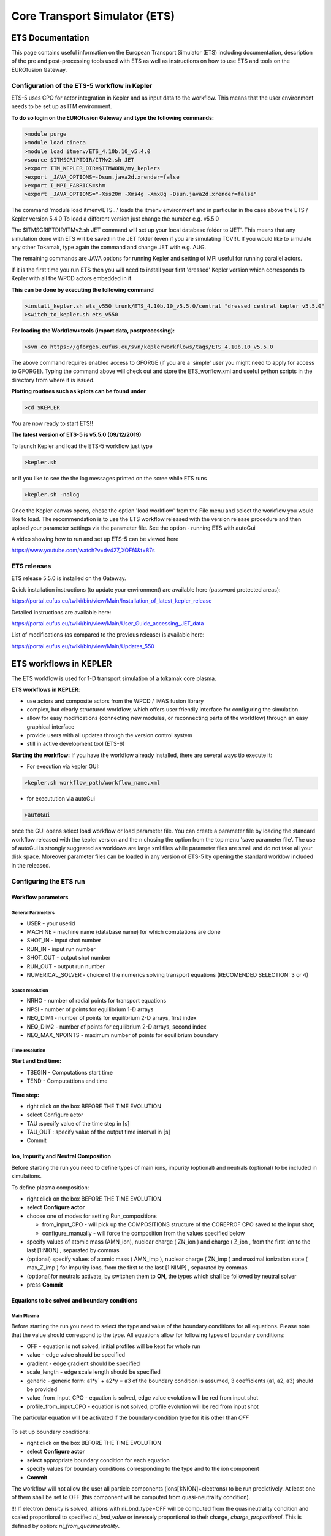 ################################
 Core Transport Simulator (ETS)
################################

*****************
ETS Documentation
*****************
This page contains useful information on the European Transport Simulator (ETS) including documentation, description of the pre and post-processing tools used with ETS as well as instructions on how to use ETS and tools on the EUROfusion Gateway.

Configuration of the ETS-5 workflow in Kepler 
=============================================

ETS-5 uses CPO for actor integration in Kepler and as input data to the workflow. This means that the user environment
needs to be set up as ITM environment. 

**To do so login on the EUROfusion Gateway and type the following commands:**

.. code-block:: console

  >module purge
  >module load cineca
  >module load itmenv/ETS_4.10b.10_v5.4.0
  >source $ITMSCRIPTDIR/ITMv2.sh JET
  >export ITM_KEPLER_DIR=$ITMWORK/my_keplers
  >export _JAVA_OPTIONS=-Dsun.java2d.xrender=false
  >export I_MPI_FABRICS=shm
  >export _JAVA_OPTIONS="-Xss20m -Xms4g -Xmx8g -Dsun.java2d.xrender=false"

The command 'module load itmenv/ETS...' loads the itmenv environment and in particular in the case above the ETS / Kepler version 5.4.0
To load a different version just change the number e.g. v5.5.0

The $ITMSCRIPTDIR/ITMv2.sh JET command will set up your local database folder to 'JET'. This means that any simulation done with ETS
will be saved in the JET folder (even if you are simulating TCV!!). If you would like to simulate any other Tokamak, type again the command and change JET with e.g. AUG.

The remaining commands are JAVA options for running Kepler and setting of MPI useful for running parallel actors.

If it is the first time you run ETS then you will need to install your first 'dressed' Kepler version which corresponds
to Kepler with all the WPCD actors embedded in it.

**This can be done by executing the following command**

.. code-block:: console

  >install_kepler.sh ets_v550 trunk/ETS_4.10b.10_v5.5.0/central "dressed central kepler v5.5.0"
  >switch_to_kepler.sh ets_v550

**For loading the Workflow+tools (import data, postprocessing):**

.. code-block:: console

  >svn co https://gforge6.eufus.eu/svn/keplerworkflows/tags/ETS_4.10b.10_v5.5.0

The above command requires enabled access to GFORGE  (if you are a 'simple' user you might need to apply for access to GFORGE). Typing the command above will check out and store the ETS_worflow.xml and useful python scripts in the directory from where it is issued. 

**Plotting routines such as kplots can be found under** 

.. code-block:: console

  >cd $KEPLER 

You are now ready to start ETS!!

**The latest version of ETS-5 is v5.5.0 (09/12/2019)**

To launch Kepler and load the ETS-5 workflow just type

.. code-block:: console

  >kepler.sh 
  
or if you like to see the the log messages printed on the scree while ETS runs

.. code-block:: console

  >kepler.sh -nolog

Once the Kepler canvas opens, chose the option 'load workflow' from the File menu and select the workflow 
you would like to load. The recommendation is to use the ETS workflow released with the version release procedure and then upload your parameter settings via the parameter file. See the option - running ETS with autoGui

A video showing how to run and set up ETS-5 can be viewed here

https://www.youtube.com/watch?v=dv427_XOFf4&t=87s


ETS releases
============

ETS release 5.5.0 is installed on the Gateway. 

Quick installation instructions (to update your environment) are available here (password protected areas):

https://portal.eufus.eu/twiki/bin/view/Main/Installation_of_latest_kepler_release

Detailed instructions are available here:

https://portal.eufus.eu/twiki/bin/view/Main/User_Guide_accessing_JET_data

List of modifications (as compared to the previous release) is available here:

https://portal.eufus.eu/twiki/bin/view/Main/Updates_550



***********************
ETS workflows in KEPLER
***********************

The ETS workflow is used for 1-D transport simulation of a tokamak core
plasma.

**ETS workflows in KEPLER**:

-  use actors and composite actors from the WPCD / IMAS fusion library
-  complex, but clearly structured workflow, which offers user friendly
   interface for configuring the simulation
-  allow for easy modifications (connecting new modules, or reconnecting
   parts of the workflow) through an easy graphical interface
-  provide users with all updates through the version control system
-  still in active development tool (ETS-6)


**Starting the workflow:**
If you have the workflow already installed, there are several
ways tio execute it:

-  For execution via kepler GUI:
   
.. code-block:: console
                
      >kepler.sh workflow_path/workflow_name.xml
          
- for executution via autoGui

.. code-block:: console

  >autoGui
  
once the GUI opens select load workflow or load parameter file. You can create a parameter file by loading the standard 
workflow released with the kepler version and the n chosing the option from the top menu 'save parameter file'.
The use of autoGui is strongly suggested as worklows are large xml files while parameter files are small and do not take all your disk space. Moreover parameter files can be loaded in any version of ETS-5 by opening the standard worklow included in the released.


Configuring the ETS run
=======================

.. _ETS_A_4.10b_workflow_parameters:

Workflow parameters
-------------------

General Parameters
~~~~~~~~~~~~~~~~~~

-  USER
   - your userid
-  MACHINE
   - machine name (database name) for which comutations are done
-  SHOT_IN
   - input shot number
-  RUN_IN
   - input run number
-  SHOT_OUT
   - output shot number
-  RUN_OUT
   - output run number
-  NUMERICAL_SOLVER
   - choice of the numerics solving transport equations (RECOMENDED
   SELECTION: 3 or 4)

Space resolution
~~~~~~~~~~~~~~~~

-  NRHO
   - number of radial points for transport equations
-  NPSI
   - number of points for equilibrium 1-D arrays
-  NEQ_DIM1
   - number of points for equilibrium 2-D arrays, first index
-  NEQ_DIM2
   - number of points for equilibrium 2-D arrays, second index
-  NEQ_MAX_NPOINTS
   - maximum number of points for equilibrium boundary

Time resolution
~~~~~~~~~~~~~~~

**Start and End time:**

-  TBEGIN
   - Computations start time
-  TEND
   - Computattions end time

.. figure:: images/ets_config1.png
   :align: center

   
**Time step:**

-  right click on the box
   BEFORE THE TIME EVOLUTION
-  select
   Configure actor
-  TAU
   :specify value of the time step in [s]
-  TAU_OUT
   : specify value of the output time interval in [s]
-  Commit

.. figure:: images/ets_settings1.png
   :align: center

.. _ETS_A_4.10b_composition:

Ion, Impurity and Neutral Composition
-------------------------------------

Before starting the run you need to define types of main ions, impurity
(optional) and neutrals (optional) to be included in simulations.

To define plasma composition:

-  right click on the box
   BEFORE THE TIME EVOLUTION
-  select **Configure actor**
-  choose one of modes for setting
   Run_compositions

   -  from_input_CPO
      - will pick up the COMPOSITIONS structure of the COREPROF CPO
      saved to the input shot;
   -  configure_manually
      - will force the composition from the values specified below

-  specify values of atomic mass (AMN_ion), nuclear charge ( ZN_ion ) and
   charge ( Z_ion , from the first ion to the last [1:NION] , separated by
   commas
-  (optional) specify values of atomic mass ( AMN_imp ), nuclear charge (
   ZN_imp ) and maximal ionization state ( max_Z_imp ) for impurity ions,
   from the first to the last [1:NIMP] , separated by commas
-  (optional)for neutrals activate, by switchen them to **ON**, the types which
   shall be followed by neutral solver
-  press **Commit**

.. figure:: images/ets_plasma_composition.png
   :align: center
           
.. _ETS_A_4.10b_equations:

Equations to be solved and boundary conditions
----------------------------------------------

Main Plasma
~~~~~~~~~~~

Before starting the run you need to select the type and value of the
boundary conditions for all equations. Please note that the value should
correspond to the type. All equations allow for following types of
boundary conditions:

-  OFF
   - equation is not solved, initial profiles will be kept for whole run
-  value
   - edge value should be specified
-  gradient
   - edge gradient should be specified
-  scale_length
   - edge scale length should be specified
-  generic
   - generic form:
   a1*y´ + a2*y = a3
   of the boundary condition is assumed, 3 coefficients (a1, a2, a3) should be provided
-  value_from_input_CPO
   - equation is solved, edge value evolution will be red from input
   shot
-  profile_from_input_CPO
   - equation is not solved, profile evolution will be red from input
   shot

The particular equation will be activated if the boundary condition type
for it is other than *OFF*

.. figure:: images/ets_run_settings3.png
   :align: center
           

To set up boundary conditions:

-  right click on the box BEFORE THE TIME EVOLUTION
-  select **Configure actor**
-  select appropriate boundary condition for each equation
-  specify values for boundary conditions corresponding to the type and
   to the ion component
-  **Commit**

The workflow will not allow the user all particle components
(ions[1:NION]+electrons) to be run predictively. At least one of them shall
be set to OFF (this component will be computed from quasi-neutrality
condition).

!!! If electron density is solved, all ions with ni_bnd_type=OFF will be
computed from the quasineutrality condition and scaled proportional to
specified *ni_bnd_value* or inversely proportional to their charge,
*charge_proportional*. This is defined by option:
*ni_from_quasineutrality*.

Impurity
~~~~~~~~

You can set up the boundary conditions for impurity ions in a similar
way as for main ions. !!! Note, that at the moment only types: *OFF*;
*value* and *value_from_input_CPO* are accepter by impurity solver.

To set up boundary conditions:

-  right click on the box BEFORE THE TIME EVOLUTION
-  select **Configure actor**
-  select appropriate boundary condition for each impurity species (
   OFF-equation is not solved)
-  specify values for boundary density of each impurity component
   [1:MAX_Z_IMP], separated by commas
-  **Commit**

.. figure:: images/ets_run_settings4.png
   :align: center

Interface for impurity boundary condition has additional option,
*coronal_distribution*, that allow to preset the edge values or entire
profiles of individual ionization states from coronal distribution. In tis
case only single value is required to be specified for each impurity
boundary value. The options are:

-  OFF
   - the boundary values for impurity densities will be as they are
   specified above;
-  boundary_conditions
   - the boundary densities will be renormalized with corona, using the
   first element from above as a total density
-  boundary_conditions_and_profiles
   - the boundary densities and starting profiles will be renormalized
   with corona, using the first element from above as a total density

Neutrals
~~~~~~~~

Note, that ALL values should be specified in the order: {*1, 2, 3 ...NION, 1, 2, 3, ...NIMP*}

To set up boundary conditions:

-  right click on the box BEFORE THE TIME EVOLUTION
-  select **Configure actor**
-  select appropriate boundary condition for each neutral species (OFF-equation is not solved)
-  specify values for boundary density and temperature of each neutral component
   [1, 2, 3 ...NION, 1, 2, 3, ...NIMP], separated by commas
- **Commit**

.. figure:: images/ets_run_settings5.png
   :align: center

Input profiles interpolation
~~~~~~~~~~~~~~~~~~~~~~~~~~~~

You are going to start the ETS run from some input shot, which might
contain some conflicting rho grids saved to different CPOs. Thus there is a
choice for the user to decide on the grid on which the starting profiles
should be load by the worflow,

*Interpolation_of_input_profiles*.

To define the interpolation grid select:

-  on_RHO_TOR_grid
   - interpolate input profiles based on the grid specyfied in [m];
-  on_RHO_TOR_NORM_grid
   - interpolate input profiles based on normalised rho grid [0:1]

.. figure:: images/ets_run_settings6.png
   :align: center
         

Convergence loop
----------------

ETS updates input from different physics actors in a sequence, which is
finished by solving the transport equations. Ther are possible
none-linear couplings between different parts of the system. These
nonelinearities are treated by the ETS using iterations. The decision to
step in time is made by the ETS based on the criteria that the maximum
relative deviation of main plasma profiles is lower than some predefined
tolerance. There is a number of settings and switches in the ETS that are
used by the iterative scheme. To edit them do:

-  right click on the box CONVERGENCE LOOP
-  select **Configure actor** to edit settings
-  choose your settings
-  **Commit**

.. figure:: images/ets_convergence1.png
   :align: center

Switches in the field *FREQUENCY OF CALLING THE PHYSICS ACTORS* define
how many times the the actors of a certain cathegory (equilibrium,
transport, etc.) should be called in a single time step.
By selecting *YES* all actors of this cathegory will be called every iteration
By selecting *NO* all actors of this cathegory will be called only ones in
a time step

Switches and parameters in the field *CONTROL PARAMETERS* define how
iterations are done

-  Tolerance - defines the maximum relative error of profiles change compared to
   previous iteration. If it is achieved the time steping is done.

For highly none-linear case the required precision can be achieved
faster by the iterative scheme if only fraction of the new solution is
mixed to the previous state.
The following scheme is adopted by the ets to reduce none-linearities in profiles, transport coefficients and
sources:

.. code-block:: console

   Y = (Amix * Y+) + ((1-Amix)*Y-)

where Amix is the mixing fraction You can activate the mixing of
profiles, transport coefficient and sources by selecting the
corresponding *Mixing_fraction_...* to be between [0:1]
You also can activate the authomatic ajustment of this fraction by selecting:
*Ajust_Mixing_for_...* to *YES*

.. _ETS_A_4.10b_equilibrium:

Equilibrium
-----------

Initialization Settings
~~~~~~~~~~~~~~~~~~~~~~~

Before starting the run you need to set up your initial equlibrium.
There are several options to do it: if your input shot contains the
consistent equilibrium with all necessary parameters - you can start
immediately from it; if your input shot contains the equilibrium but it
is not consistent or some parameters are missing you can check it
automatically; if your input equilibrium is corrupt or not present - you
can define the starting equlinbrium by tree moment description. To
select your starting equilibrium please do:

-  right click on the box BEFORE THE TIME EVOLUTION
-  select **Configure actor** to edit settings
-  Select your settings or specify values
-  **Commit**

.. figure:: images/ets_before_time.png
   :align: center


SETTINGS:

-  Equilibrium_configuration
   - select
   configure_manually
   if you like to specify configuration below; select
   from_input_CPO
   if all quantities should be picked up from the input CPO
-  R0_Machine_characteristic_radius
   - Characteristic radius of the machine, here B0 is measured [m]
-  B0_Magnetic_field_at_R0
   - Magnetic field measured at the position R0 [T]
-  RGEO_Major_Radius_of_LCMS_centre
   - R coordinate of the geometrical centre of the LCMS [m]
-  ZGEO_Altitude_of_LCMS_centre
   - Z coordinate of the geometrical centre of the LCMS [m]
-  Total_plasma_current_IP
   - plasma current within the LCMS [A]
-  Minor_radius
   - minor radius of the LCMS [m]
-  Elongation
   - elongation of the LCMS [-]
-  Triangularity_upper
   - upper triangularity of the LCMS [-]
-  Triangularity_lower
   - lower triangularity of the LCMS [-]
-  Equilibrium code
   - select one of available equilibrium solvers to check the
   consistency between starting equilibrium and current profile; use
   INTERPRETATIVE
   if you trust your input data (in this case the check will be
   ignorred).

.. figure:: images/ets_run_settings7.png
   :align: center
   
Please note, that different equilibrium solvers might require slightly
different input. Thus it is a user responsibility to check that the
information inside input shot/run is enough to run selected equilibrium
solver.

Run Settings
~~~~~~~~~~~~

There are several equilibrium solvers connected to the ETS. You can
select the one of them.Therefore please do:

-  right click on the box CONVERGENCE LOOP
-  select **Open actor**
-  right click on the box EQUILIBRIUM
-  select **Configure actor** to edit settings
-  choose your equilibrium solver
-  **Commit**

.. figure:: images/ets_convergence_loop_config.png
   :align: center

*INTERPRETATIVE* means that the ETS will not update the equilibrium,
instead it will be using the initial equilibrium.

Please note, that it is better to select the same code as you used for
pre-iterrations. Because outputs of different equilibrium solver are not
necessary done with the same resolution. Therefore the routine saving
the information to the data base might brake due to uncompatible sizes
of some signals.

.. figure:: images/ets_equilibrium1.png
   :align: center

.. _ETS_A_4.10b_transport:

Transport
---------

The settings for TRANSPORT can be done inside the CONVERGENCE LOOP
composite actor. Therefore please do:

-  right click on the box CONVERGENCE LOOP
-  select **Open actor**
-  right click on the box TRANSPORT
-  select **Configure actor** to edit settings
-  choose your settings
-  press **Commit**

.. figure:: images/ets_transport1.png
   :align: center
   
Transport models
~~~~~~~~~~~~~~~~

ETS constructs the total transport coefficients from the combination of
Anomalous transport (model choice), Neoclassical transport (model
choice), Database transport (transport coefficients be saved to the
input shot) and Background transport (Transport coefficients defined
through the GUI interface)

D_tot = D_DB*M_DB + D_AN*M_AN + D_NC*M_NC + D_BG*M_BG

You should choose from the list of evailable models in each cathegory or
switch it **OFF**

Individual multipliers for all channels shall be specified on the lower
level through the code parameters of Transport Combiner

The list of available transport models can be found
`here <https://www.eufus.eu/documentation/EU-IM/html/ets_status.html>`__.

.. figure:: images/ets_transport2.png
   :align: center
           
Background transport
~~~~~~~~~~~~~~~~~~~~

You can add the constant background level for each coefficient (ion and
impurity coefficients are expected to be the strings of [1:NION] and
[1:NIMP] elements respectively, separated by commas)

.. figure:: images/ets_transport3.png
   :align: center


Edge transport barrier
~~~~~~~~~~~~~~~~~~~~~~

In this section you can artificially supress the transport outside of
specified *RHO_TOR_NORM_ETB*. Total transport coefficients for all
transport channels (ne, ni, nz, Te, Ti,...) will be reduced to constant
values specified below (ion and impurity coefficients are expected to be
the strings [1:NION] and [1:NIMP] respectively)

.. figure:: images/ets_transport4.png
   :align: center

Total transport coefficients
~~~~~~~~~~~~~~~~~~~~~~~~~~~~

The fine tuning of of transport coefficients can be done through editing
the XML code parameters of the **transport combiner** actor:

-  In Outline browse for transportcombiner
-  select **Configure actor**
-  click **Edit Code Parameters**
-  

   -  If you select **OFF** contributions from all transport models to this channel will be
      nullified;
   -  If you select **Multipliers_for_contributions_from** the transport channel
      will be activated, and the total transport coefficient will be
      combined from active tranport models. You gust need to specify
      multiplier against each channel;
   -  For convective velocity there is an additional option
      **V_over_D_ratio_for_contributions_from**.
      With this option selected the combiner will ignore the
      convective components provided by transport models. The convective
      velocity will be determined from the diffusion coefficient by
      applying fixed V/D ratio (
      for inward pinch the values should be negative!
      ).

-  **Save and exit**
-  **Commit**

.. figure:: images/ets_transport_combiner.png
   :align: center
   
.. _ETS_A_4.10b_mhd:

MHD
---

The settings for MHD type of events can be done inside the CONVERGENCE
LOOP composite actor. Therefore please do:

-  right click on the box CONVERGENCE LOOP
-  select **Open actor**
-  right click on the box MHD
-  select **Configure actor** to edit settings
-  choose your settings
-  **Commit**

.. figure:: images/ets_mhd.png
   :align: center

At the moment ETS allows only for NTM to be activated. The sawtooth
module is expected to be deployed before EU-IM Code Camp in Slovenia.

User can ajust the following NTM settings:

-  NTM – **ON** means that ETS will add the NTM driven transport to the total
   transport coefficient; **OFF** -ignored
-  NTMTransportMultiplier – the transport contrinution from NTM will be multiplied with this
   value
-  Onset_NTM_time - activation time for the NTM mode
-  Onset_NTM_width - starting width of the mode
-  m_NTM_poloidal_number
-  n_NTM_toroidal_number
-  NTM_phase
-  NTM_frequency

.. figure:: images/ets_mhd2.png
   :align: center
           
.. _ETS_A_4.10b_sources:

Sources and impurity
--------------------

The settings for SOURCES AND IMPURITY can be done inside the CONVERGENCE
LOOP composite actor. Therefore please do:

-  right click on the box CONVERGENCE LOOP
-  select **Open actor**
-  right click on the box SOURCES AND IMPURITY
-  select **Configure actor** to edit settings
-  choose your settings
-  **Commit**

.. figure:: images/ets_source1.png
   :align: center

Analytical & Impurity sources
~~~~~~~~~~~~~~~~~~~~~~~~~~~~~

There is a number of sources developed by WPCD, which are actors
or internal routines of the transport solver. You can activate them by
selecting **ON / OFF** in front of corresponding source:

-  Database Sources – **ON** - ETS will pick up the evolution of source profiles saved to your
   input shot/run; **OFF** -ignored
-  Ohmic Heating – **ON** - ETS will compute Ohmic heating internaly; **OFF** -ignored
-  Gaussian Sources – **ON** - ETS will add sources from the Gaussian source actor (you can
   configure heat and particle deposition profiles by editing the code
   parameters of the actor); **OFF** -ignored
-  Neutral Sources – **ON** - Fluid neutrals will be solved according to the boundary conditions
   specified on ¨Before_time_evolution¨ composite actor interface; **OFF** -ignored
-  Switch_IMPURITY – **ON** - Impurity density and radiative sources will be computed;
   **OFF** -ignored; **INTERPRETATIVE** – profiles of impurity density will be read from input shot/run

.. figure:: images/ets_sources2.png
   :align: center

HCD sources
~~~~~~~~~~~

There is a number of sources developed by WPCD, that are
incorporated by the ETS workflow.

For the HCD sources please activate the type of heating source, by
ticking the box in front of it, and select the code to simulate it.

.. figure:: images/ets_sources3.png
   :align: center


You also need to configure initial IMP5HCD settings. Therefore please:

-  right click on the box BEFORE THE TIME EVOLUTION
-  select **Open Actor**
-  right click on the box SETTINGS FOR HEATING AND CURRENT DRIVE
-  select **Configure actor**
-  edit the stettings
-  **Commit**

.. figure:: images/ets_sources4.png
   :align: center

Please note that settings for NBI are done independent for each PINI.
Therefore, for NBI settings, please insert the values separated by
commas. The number of the element in the array corresponds to the number
of activated PINI. Maximum accepted number of PINIs = 16.

.. figure:: images/ets_sources5.png
   :align: center

Power control
~~~~~~~~~~~~~

You also can activate the power control for the IMP5HCD sources.

.. figure:: images/ets_sources6.png
   :align: center

If the POWER_CONTROL is not **OFF**, there are two modes of
operation: **specific** and **frequency**

For **specific** you should specify the time sequence separated by commas
and the corresponding power sequence (where first power level
corresponds to the first time, second to second and etc.). Linear
interpolation will be done between the sequence points. For example: if
you give the power **sequence** = 2e6,4e6,1e6 and **times** = 0.0, 0.7, 1.5 (s) the delivered power would be:

.. figure:: images/ets_sources7.png
   :align: center

For **frequency** you should specify the power levels sequence separated
by commas, start and end time of the power control and the frequency of
switching between these levels. For example: if you give the power
**sequence** = 2e6,4e6,1e6 and **frequency** = 10 (Hz) **tstart** = 0.0 (s)
**tend** = 1.5 (s) the delivered power would be:

.. figure:: images/ets_sources8.png
   :align: center

Total power
~~~~~~~~~~~

Profiles of the total source for each channel are obtained from the the
individual contributions (Data Base, Gaussian, Neutrals, Impurity and
HCD) as a summ of all activated sources multiplied with coefficients
specified on the interface of the composite actor.

S_tot = S_DS*DSM + S_GS*GSM + S_Neu*NeuSM + S_IMP*IMPSM + S_HCD*HCDSM

The fine tuning of of sources can be done through editing the XML code
parameters of the source combiner actor:

-  In the Outline browse for source combiner
-  select **Configure actor**
-  click **Edit Code Parameters**
-  If you like the sources to the particular equation being activated -
   select **from_input_CPOs**, and then, put the multipliers against each
   contribution; if you select **OFF** contributions from all sources to
   this channel will be nullified.
-  save and exit
- **Commit**

.. figure:: images/ets_sources9.png
   :align: center

.. _ETS_A_4.10b_inst_events:

Instantaneous events & Actuators
--------------------------------

At the moment, user can swith **ON** and **OFF** two types of events: PELLET
and SAWTOOTH

Pellet
~~~~~~

At the top level of the workflow you can configure times for pellet
injection

-  right click on the box INSTANTANEOUS EVENTS & ACTUATORS
-  select **Configure actor** to edit settings
-  Select Pellet_injection equal **ON** if you like to use pellet in your
   simulation
-  Select mode of operation:

   -  Times_for_pellets equals **specific** – pellets will be shut at exact times specified in array times_pellet
   -  Times_for_pellets equals **frequency** – pellets will be shut from
      tstart_pellet until tend_pellet with a frequency_pellet

-  **Commit**

.. figure:: images/ets_instantaneous_events1.png
   :align: center

Parameters of individual pellet need to be configured through the
code_parameters of the PELLET actor. To access it go to **Outline** on the
right upper corner and open the following:

.. figure:: images/ets_instantaneous_events2.png
   :align: center

-  right click on the actor PELLET
-  select **Configure actor**
-  click **Edit Code Parameters**
-  edit parameters and click **save and exit**
-  **Commit**

.. figure:: images/ets_instantaneous_events3.png
   :align: center
   
amn – atomic mass number: array of elements separated by space
(1:nelements) [-]

zn – nuclear charge: array of elements separated by space (1:nelements)
[-]

fraction – fraction of each element in the pellet, based on the number
of atoms: array of elements separated by space (1:nelements) [-]

rpell – radius of the pellet [m]

vpell – velocity of the pellet [m/s]

rcloud – radius of the pellet cloud [m], radial extension of the cloud =
2*rp0

lcloud – length of the pellet cloud along the field line [m]

Tcloud – temperature of the pellet cloud [eV]

Pellet path is specified by two points, for which R and Z coordinated
should be specified

R – R coordinates of the pivot and second points of the pellet path,
separated by space [m]

Z – Z coordinates of the pivot and second points of the pellet path,
separated by space [m]

Control switches allow to activate:

-  drifts - YES - will activate radial displacement of deposition profile, same
   for all path points
-  cooling - YES - will activate cooling of the other side of the plasma due to
   parallel heat transport (essential for large pellets, which might
   cross the same flux surface twice)
-  JINTRAC - YES - will provide temperature reduction consistent with the model
   used in JETTO

Sawtooth
~~~~~~~~

At the top level of the workflow you can switch ON/OFF possible MHD
events

-  right click on the box INSTANTANEOUS EVENTS & ACTUATORS
-  select **Configure actor** to edit settings
-  Select SAWTOOTH **ON** if you like to use them in your simulation
-  **Commit**

Actuators
~~~~~~~~~

At the top level of the workflow you can switch ON/OFF actuator for
runaways

-  right click on the box INSTANTANEOUS EVENTS & ACTUATORS
-  select **Configure actor** to edit settings
-  Select actuator_runaways **ON** if you like to use them in your simulation
-  **Commit**
   
.. _ETS_A_4.10b_scenario:

Scenario output
---------------

You can summarize the ETS run by activating the output to SCENARIO CPO
(as post-processing of the run).

To activate the SCENARIO output:

-  right click on the box AFTER THE TIME EVOLUTION
-  select **Configure actor**
-  select Generate_SCENARIO_output_from_ETS_run equal **YES**
-  **Commit**
   
.. figure:: images/ets_scenario.png
   :align: center

   
.. _ETS_A_4.10b_visualization:

Visualization
--------------

There is a number tools visualizing the ETS run.

Multiple Tab Display (ETSviz.py)
--------------------------------

The display appeares automaticaly when the ETS workflow is launched. It
displays diagnostic text messages from the workflow on following topics:

-  Input data statement
-  Iterations to check the initial convergence between EQUILIBRIUM and
   CURRENT
-  Time evolution
-  Convergence of iteratinos within the time step
-  HCD settings
-  Power used by IMP5HCD actors durung the run


.. _ETS_A_4.10b_list_actors:

List of Actors
==============

UNDER DEVELOPMENT

.. _ETS_A_4.10b_list_actors_Equilibrium:

Some Equilibrium actors
-----------------------

+------------+-----------------+-----------------+--------------------------+
| Code name  | Code Category   | Contact persons | Short description        |
+============+=================+=================+==========================+
|  chease    | | Grad-Shafranov| Olivier Sauter  | | Chease is a fixed      |  
|            | | solver        |                 | | boundary Grad-Shafranov| 
|            |                 |                 | | solver based on cubic  | 
|            |                 |                 | | hermitian finite       | 
|            |                 |                 | | elements see           | 
|            |                 |                 | | H. Lütjens, A.         | 
|            |                 |                 | | Bondeson, O. Sauter,   | 
|            |                 |                 | | Computer Physics       | 
|            |                 |                 | | Communications 97      | 
|            |                 |                 | | (1996) 219-260         | 
+------------+-----------------+-----------------+--------------------------+
| emeq       | /               | /               |                          |
+------------+-----------------+-----------------+--------------------------+
| spider     | /               | /               |                          |
+------------+-----------------+-----------------+--------------------------+

.. _ETS_A_4.10b_list_actors_CoreTransport:

Core transport actors
---------------------

+--------------------+-------------------+-----------------+--------------------------+
| Code name          | Code Category     | Contact persons | Short description        |
+====================+===================+=================+==========================+
| ETS                | Transport solver  | Denis Kalupin   |                          |
+--------------------+-------------------+-----------------+--------------------------+
| BohmGB             | | Bohm/gyro-Bohm  | /               |                          |
|                    | | transport       |                 |                          |
|                    | | coefficients    |                 |                          |
+--------------------+-------------------+-----------------+--------------------------+
| TCI/Weiland        | | Transport       | Pär Strand      |                          |
|                    | | coefficient from|                 |                          |
|                    | | coefficients    |                 |                          |
+--------------------+-------------------+-----------------+--------------------------+
| TCI/GLF23          | | Transport       | /               |                          |
|                    | | coefficient from|                 |                          |
|                    | | drift wave      |                 |                          |
|                    | | turbulence      |                 |                          |
+--------------------+-------------------+-----------------+--------------------------+
| TCI/RITM           | | Transport       | /               |                          |
|                    | | coefficient from|                 |                          |
|                    | | drift wave      |                 |                          |
|                    | | turbulence      |                 |                          |
+--------------------+-------------------+-----------------+--------------------------+
| | TCI/MMM          | | Transport       | /               |                          |
| |                  | | coefficient from|                 |                          |
| |                  | | drift wave      |                 |                          |
|                    | | turbulence      |                 |                          |
+--------------------+-------------------+-----------------+--------------------------+
| | TCI/EDWM         | | Transport       | /               |                          |
| |                  | | coefficient from|                 |                          |
| |                  | | drift wave      |                 |                          |
|                    | | turbulence      |                 |                          |
+--------------------+-------------------+-----------------+--------------------------+
| | nclass           | | Neoclassical    | Pär Strand      |                          |
| |                  | | transport       |                 |                          |
| |                  | | coefficients    |                 |                          |
+--------------------+-------------------+-----------------+--------------------------+
| | neos             | | Neoclassical    | Olivier Sauter  |                          |
| |                  | | transport       |                 |                          |
| |                  | | coefficients    |                 |                          |
+--------------------+-------------------+-----------------+--------------------------+
| neowesz            | | Neoclassical    | Bruce Scott     | | Neoclassical transport |
|                    | | transport       |                 | | coefficients based on  |
|                    | | coefficients    |                 | | the expression in John |
|                    |                   |                 | | Wesson's book Tokamaks.|
+--------------------+-------------------+-----------------+--------------------------+
| neoartz            | | Neoclassical    | Bruce Scott     |                          |
|                    | | transport       |                 |                          |
|                    | | coefficients    |                 |                          |
+--------------------+-------------------+-----------------+--------------------------+
| spitzer            |                   |                 |                          |
+--------------------+-------------------+-----------------+--------------------------+
| ETBtransport       |                   |                 |                          |
+--------------------+-------------------+-----------------+--------------------------+
| coronal            |                   |                 |                          |
+--------------------+-------------------+-----------------+--------------------------+
| synchrotronsources |                   |                 |                          |
+--------------------+-------------------+-----------------+--------------------------+
| TGLF               |                   | G. Stabler      |                          |
+--------------------+-------------------+-----------------+--------------------------+
| NEO               |                    | E. Belli        |                          |
+--------------------+-------------------+-----------------+--------------------------+
| QualiKiz           |                   | J. Citrin.      |                          |
+--------------------+-------------------+-----------------+--------------------------+

.. _ETS_A_4.10b_list_actors_Edge:

Edge transport actors
---------------------

.. _ETS_A_4.10b_list_actors_HCD:

Heating and current drive actors
--------------------------------

.. Table

+---------------+-----------------+-----------------+----------------------------------------------+
| Code name     | Code Category   | Contact persons | Short description                            |
+===============+=================+=================+==============================================+
|  gray         | EC/waves        | Lorenzo Figini  | | GRAY is a quasi-optical ray-tracing code   |
|               |                 |                 | | for electron cyclotron heating & current   |
|               |                 |                 | | drive calculations in tokamaks.            |
|               |                 |                 | | Code-parameter documentation can be found  |
|               |                 |                 |                                              |
+---------------+-----------------+-----------------+----------------------------------------------+
| travis        | EC/waves        | | Nikolai       | | Travis is a ray-tracing code for electron  |
|               |                 | | Marushchenko  | | cyclotron heating & current drive          |
|               |                 | | and           | | calculations in tokamaks.                  |
|               |                 | | Lorenzo       |                                              |
|               |                 | | Figini        |                                              |
+---------------+-----------------+-----------------+----------------------------------------------+
| Torray-FOM    | EC/waves        | Egbert Westerhof| | Torray-FOM is a ray-tracing code for       |
|               |                 |                 | | electron cyclotron heating & current       |
|               |                 |                 | | drive calculations in tokamaks.            |
+---------------+-----------------+-----------------+----------------------------------------------+
| bbnbi         | NBI/source      | Otto Asunta     | | Calculate the deposition rates of neutrals |
|               |                 |                 | | beam particles, i.e. the input source for  |
|               |                 |                 | | Fokker-Planck solvers (not the heating and |
|               |                 |                 | | current drive). Note that the number of    |
|               |                 |                 | | markers generated by BBNBI is described by |
|               |                 |                 | | the kepler variable number_nbi_markers_in. |
|               |                 |                 |                                              |
+---------------+-----------------+-----------------+----------------------------------------------+
| nemo          | NBI/source      | | Mireille      | | Calculate the deposition rates of neutrals |
|               |                 | | Schneider     | | beam particles, i.e. the input source for  |
|               |                 |                 | | Fokker-Planck solvers (not the heating and |
|               |                 |                 | | current drive). Code-parameter             |
|               |                 |                 | | documentation can be found                 |
|               |                 |                 |                                              |
+---------------+-----------------+-----------------+----------------------------------------------+
| nuclearsim    | nuclear/source  | Thomas Johnson  | | Simple code for nuclear sources from       |
|               |                 |                 | | thermal/thermal reactions. Code-parameter  |
|               |                 |                 | | documentation can be found                 |
+---------------+-----------------+-----------------+----------------------------------------------+
| nbisim        | | NBI, alphas/  | Thomas Johnson  | | Simple Fokker-Planck code calculating the  |
|               | | Fokker-Planck |                 | | collisional ion and electron heating from  |
|               |                 |                 | | a particle source, either NBI or nuclear.  |
|               |                 |                 | | Code-parameter documentation can be found  |
+---------------+-----------------+-----------------+----------------------------------------------+
| risk          | | NBI Fokker-   | | Mireille      | | Bounce averaged steady-state Fokker-Planck |
|               | | Planck        | | Schneider     | | solver calculating the collisional ion and |
|               |                 |                 | | electron heating from a particle source    |
|               |                 |                 | | and the NBI current drive. Code-parameter  |
|               |                 |                 | | documentation can be found                 |
+---------------+-----------------+-----------------+----------------------------------------------+
| spot          | | NBI, alphas   | | Mireille      | | Monte Carlo solver for the Fokker-Planck   |
|               | | and           | | Schneider     | | equation. Traces guiding centre orbits in  |
|               | | ICRF Fokker   |                 | | a steady state magnetic equilibrium under  |
|               | | -Planck       |                 | | the influence of Coloumb collisions and    |
|               |                 |                 | | interactions with ICRF waves (through the  |
|               |                 |                 | | RFOF library). The code can also be used   |
|               |                 |                 | | for NBI and alpha particle modelling as it |
|               |                 |                 | | can handle source terms from the           |
|               |                 |                 | | distsource CPO.                            |
+---------------+-----------------+-----------------+----------------------------------------------+
| ascot4serial  | | NBI, alphas,  | | Otto          | | Monte Carlo Fokker-Planck solver           |
|               | | ICRF/         | | Asunta/       | | calculating the collisional ion and        |
|               | | Fokker-Planck | | Seppo         | | electron heating from a particle source    |
|               |                 | | Sipila        | | and the NBI current drive.                 |
+---------------+-----------------+-----------------+----------------------------------------------+
| ascot4parallel| | NBI, alphas,  | | Otto          | | Monte Carlo Fokker-Planck solver           |
|               | | ICRF/         | | Asunta/       | | calculating the collisional ion and        |
|               | | Fokker-Planck | | Seppo         | | electron heating from a particle source    |
|               |                 | | Sipila        | | and the NBI current drive.                 |
+---------------+-----------------+-----------------+----------------------------------------------+
| Lion          | IC / waves      | | Olivier Sauter| | Global ICRF wave solver. Code-parameter    |
|               |                 | | and           | | documentation can be found                 |
|               |                 | | Laurent       |                                              |
|               |                 | | Villard       |                                              |
+---------------+-----------------+-----------------+----------------------------------------------+
| Cyrano        | IC / waves      | | Ernesto Lerche| | Global ICRF wave solver. Code-parameter    |
|               |                 | | and           | | documentation can be found                 |
|               |                 | | Dirk          |                                              |
|               |                 | | Van Eester    |                                              |
+---------------+-----------------+-----------------+----------------------------------------------+
| | Eve         | IC / waves      | Remi Dumont     | | Global ICRF wave solver                    |
|               |                 |                 |                                              |
|               |                 |                 |                                              |
+---------------+-----------------+-----------------+----------------------------------------------+
| StixReDist    | IC / waves      | | Dirk          | | 1d Fokker-Planck solver for ICRF heating.  |
|               |                 | | Van Eester    |                                              |
|               |                 | | and           |                                              |
|               |                 | | Ernesto       |                                              |
|               |                 | | Lerche        |                                              |
+---------------+-----------------+-----------------+----------------------------------------------+
| ICdep         | IC / waves      | Thomas Johnson  | | Generates Waves-cpo with an IC wave field  |
|               |                 |                 | | with Gaussian deposition profiles          |
|               |                 |                 | | described by a combination of antenna-cpo  |
|               |                 |                 | | input and through code parameters input.   |
|               |                 |                 | | Code-parameter documentation can be found  |
+---------------+-----------------+-----------------+----------------------------------------------+
| ICcoup        | IC / coupling   | Thomas Johnson  | | Simple model for the coupling waves from   |
|               |                 |                 | | ion cyclotron antennas to the plasma.      |
|               |                 |                 | | Code-parameter documentation can be found  |
+---------------+-----------------+-----------------+----------------------------------------------+

.. _ETS_A_4.10b_list_actors_events:

Events actors
-------------

.. Table

+--------------------+-------------------+-----------------+-----------------------------------------------+
| Code name          | Code Category     | Contact persons | Short description                             |
+====================+===================+=================+===============================================+
| pelletactor        | pellet            | Denis Kalupin   |                                               |
+--------------------+-------------------+-----------------+-----------------------------------------------+
| pellettrigger      | pellet            | Denis Kalupin   |                                               |
+--------------------+-------------------+-----------------+-----------------------------------------------+
| sawcrash_slice     | sawteeth          | Olivier Sauter  |                                               |
+--------------------+-------------------+-----------------+-----------------------------------------------+
| sawcrit            | sawteeth          | Olivier Sauter  |                                               |
+--------------------+-------------------+-----------------+-----------------------------------------------+
| runaway_indicator  | runaway           | Roland Lohneroch| | Indicating the presence of runaway          |
|                    |                   | Gergo Pokol     | | electrons:                                  |
|                    |                   |                 | | 1) Indicate, whether electric field is      |
|                    |                   |                 | | below the critical level, thus runaway      |
|                    |                   |                 | | generation is impossible.                   |
|                    |                   |                 | | 2) Indicate, whether runaway electron       |
|                    |                   |                 | | growth rate exceeds a preset limit. This    |
|                    |                   |                 | | calculation takes only the Dreicer runaway  |
|                    |                   |                 | | generation method in account and assumes a  |
|                    |                   |                 | | velocity distribution close to Maxwellian,  |
|                    |                   |                 | | therefore this result should be considered  |
|                    |                   |                 | | with caution. The growth rate limit can be  |
|                    |                   |                 | | set via an input of the actor. Limit value  |
|                    |                   |                 | | is set to \\( 10^{12} \\) particle per      |
|                    |                   |                 |   second by default.                          |
|                    |                   |                 | | (This growth rate generates a runaway       |
|                    |                   |                 | | current of approximately 1kA considering a  |
|                    |                   |                 | | 10 seconds long discharge.)                 | 
+--------------------+-------------------+-----------------+-----------------------------------------------+


Non-physics actors
------------------

The ETS uses the following list of non-physics actors: addECant,
addICant, backgroundtransport, calculateRHO, changeocc, changepsi,
changeradii, checkconvergence, controlAMIX, coredelta2coreprof,
correctcurrent, deltacombiner, emptydistribution, emptydistsource,
emptywaves, eqinput, etsstart, fillcoreimpur, fillcoreneutrals,
fillcoreprof, fillcoresource, fillcoretransp, fillequilibrium,
fillneoclassic, filltoroidfield, gausiansources, geomfromcpo,
hcd2coresource, ignoredelta, ignoreimpurity, ignoreneoclassic,
ignoreneutrals, ignorepellet, ignoresources, ignoretransport, IMP4dv,
IMP4imp, importimptransport, itmimpurity, itmneutrals,
merger4distribution, merger4distsource, merger4waves, nbifiller,
neoclassic2coresource, neoclassic2coretransp, parabolicprof,
plasmacomposition, PowerFromArray, PowerModulation, profilesdatabase,
readjustprof, sawupdate_slice, scaleprof, sourcecombiner,
sourcedatabase, transportcombiner, transportdatabase, wallFiller and
waves2sources. 

   
<<<<<<< HEAD
*INTERPRETATIVE* means that the ETS will not update the equilibrium,
instead it will be using the initial equilibrium.

Please note, that it is better to select the same code as you used for
pre-iterrations. Because outputs of different equilibrium solver are not
necessary done with the same resolution. Therefore the routine saving
the information to the data base might brake due to uncompatible sizes
of some signals.

.. figure:: images/ets_eq4_a.png
   :align: center

.. _ETS_A_4.10a_transport:

Transport
---------

The settings for TRANSPORT can be done inside the CONVERGENCE LOOP
composite actor. Therefore please do:

-  right click on the box ‘CONVERGENCE LOOP’
-  select ‘Open actor’
-  right click on the box ‘TRANSPORT’
-  select ‘Configure actor’ to edit settings
-  choose your settings
-  Commit
   
.. figure:: images/ets_transport1_a.png
   :align: center

   
Choice of transport model
~~~~~~~~~~~~~~~~~~~~~~~~~

ETS constructs the total transport coefficients from the combination of
Anomalous transport (model choice), Neoclassical transport (model
choice) and Database transport (transport coefficients be saved to the
input shot)

.. code-block:: console

   D_tot = D_DB*M_DB + D_AN*M_AN + D_NC*M_NC 

You should choose from the list of evailable models in each cathegory or
switch it OFF

.. figure:: images/ets_transport2_a.png
   :align: center

Main plasma transport
~~~~~~~~~~~~~~~~~~~~~

In this section you define how total transport coefficients for main
ions should be constructed from contributions provided by different
models. You need to provide the multipliers for Anomalous, Neoclassical
and Database contributions, which will determine their weights in total
transport coefficient.

You also can add the constant background level for each coefficient (ion
coefficients are expected to be the string {1:NION}, separated by
commas)

.. figure:: images/ets_transport3_a.png
   :align: center

Impurity transport
~~~~~~~~~~~~~~~~~~

In this section you define how total transport coefficients for impurity
ions should be constructed from contributions provided by different
models. You need to provide the multipliers for Anomalous, Neoclassical
and Database contributions, which will determine their weights in total
transport coefficient.

You also can add the constant background level for each coefficient
(coefficients are expected to be the string {1:NIMP}, separated by
commas)

In addition, there is an option to import the Anomalous component of
transport coefficient *from_first_ion* or *from_electrons* (the same
anomalous contribution will be added to all impurity components, all
ionization states)

.. figure:: images/ets_transport4_a.png
   :align: center

Edge transport barrier
~~~~~~~~~~~~~~~~~~~~~~

In this section you can artificially supress the transport outside of
specified *RHO_TOR_NORM_ETB*. Total transport coefficients for all
transport channels (ne, ni, nz, Te, Ti,...) will be reduced to constant
values specified below (ion and impurity coefficients are expected to be
the strings {1:NION}) and {1:NIMP} respectively)

.. figure:: images/ets_transport5_a.png
   :align: center

Total transport coefficients
~~~~~~~~~~~~~~~~~~~~~~~~~~~~

Profiles of the total transport coefficient for each channel are
obtained from the the individual contributions (Data Base, Anomalous,
Neoclassical and Background) as a summ of all activated transport models
multiplied with coefficients specified on the interface of the composite
actor.

.. code-block:: console

   X_tot = X_DB*DBM + X_AN*ANM + X_NC*NCM + X_BG*BGM  

!!! Note, that contributions to all transport equations will be
multiplied with the same value. For example: if
AnomalousTransportMultiplier=3.0, then contibutions from selected
anomalous transport model to each transport equation will be multiplied
with 3.0

The fine tuning of of transport coefficients can be done through editing
the XML code parameters of the transport combiner actor:

-  right click on the box ‘TRANSPORT’
-  select ‘Open actor’ to edit settings
-  right click on the box ‘Transport Combiner’
-  select ‘Open actor’ to edit settings
-  right click on the box ‘transportcombiner’
-  select ‘Configure actor’
-  click ‘Edit Code Parameters’
-  If you select *OFF* contributions from all transport models to this
   channel will be nullified; If you select *from_input_CPOs* the
   transport channel will be activated, and the total transport
   coefficient will be combined from active tranport models; For
   convective velocity there is an additional option
   *fixed_V_over_D_ratio*, by selecting this the combiner will ignore
   the convective components provided by transport nmodels. The
   convective velocity will be determined from the total diffusion
   coefficient by applying fixed V/D ratio (*for inward pinch the values
   should be negative!*). For all active channels you can adjust
   multipliers for combining contributions from different transport
   models (array of four space separated values is expected):

   -  first position - Data Base transport coefficients;
   -  second position – Anomalous transport coefficients;
   -  third position – Neoclassical transport coefficients;
   -  fourth position – Background (constant level) transport
      coefficients;

-  save and exit
-  Commit
   
.. figure:: images/ets_transport5_a.png
   :align: center
   
.. _ETS_A_4.10a_mhd:

MHD
---

The settings for MHD type of events can be done inside the CONVERGENCE
LOOP composite actor. Therefore please do:

-  right click on the box ‘CONVERGENCE LOOP’
-  select ‘Open actor’
-  right click on the box ‘MHD’
-  select ‘Configure actor’ to edit settings
-  choose your settings
-  Commit

.. figure:: images/ets_mhd_a.png
   :align: center

At the moment ETS allows only for NTM to be activated. 

User can ajust the following NTM settings:

-  NTM –
   ON
   means that ETS will add the NTM driven transport to the total
   transport coefficient;
   OFF-ignored
-  NTMTransportMultiplier – the transport contrinution from NTM will be
   multiplied with this value
-  Onset_NTM_time - activation time for the NTM mode
-  Onset_NTM_width - starting width of the mode
-  m_NTM_poloidal_number
-  n_NTM_toroidal_number
-  NTM_phase
-  NTM_frequency

.. figure:: images/ets_mhd2_a.png
   :align: center   

.. _ETS_A_4.10a_sources:

Sources and impurity
--------------------

The settings for SOURCES AND IMPURITY can be done inside the CONVERGENCE
LOOP composite actor. Therefore please do:

-  right click on the box ‘CONVERGENCE LOOP’
-  select ‘Open actor’
-  right click on the box ‘SOURCES AND IMPURITY’
-  select ‘Configure actor’ to edit settings
-  choose your settings
-  Commit
   
.. figure:: images/ets_sources1_a.png
   :align: center


Heat and Particle sources
~~~~~~~~~~~~

There is a number of sources developed by IMP3 project, which are actors
or internal routines of the transport solver. You can activate them by
selecting *ON / OFF* in front of corresponding source:

-  Database Sources –
   ON
   - ETS will pick up the evolution of source profiles saved to your
   input shot/run;
   OFF -ignored
-  Ohmic Heating –
   ON
   - ETS will compute Ohmic heating internaly;
   OFF-ignored
-  Gaussian Sources –
   ON
   - ETS will add sources from the Gaussian source actor (you can
   configure heat and particle deposition profiles by editing the code
   parameters of the actor);
   OFF-ignored
-  Neutral Sources–
   ON
   - Fluid neutrals will be solved according to the boundary conditions
   specified on ¨Before_time_evolution¨ composite actor interface;
   OFF -ignored
-  Switch_IMPURITY–
   ON
   - Impurity density and radiative sources will be computed;
   OFF
   -ignored;
   INTERPRETATIVE
   – profiles of impurity density will be read from input shot/run
   
.. figure:: images/ets_sources2_a.png
   :align: center
   

Heating sources
~~~~~~~~~~~~~~~

There is a number of sources developed by WPCD, that are
incorporated by the ETS workflow.

For the WPCD sources please activate the type of heating source, by
ticking the box in front of it, and select the code to simulate it.

.. figure:: images/ets_sources3_a.png
   :align: center

You also need to configure initial  settings. Therefore please:

-  right click on the box ‘BEFORE THE TIME EVOLUTION’
-  select ‘Open Actor’
-  right click on the box ‘SETTINGS FOR HEATING AND CURRENT DRIVE’
-  select ‘Configure actor’
-  edit the stettings
-  Commit
   
.. figure:: images/ets_sources4_a.png
   :align: center
 
Please note that settings for NBI are done independent for each PINI.
Therefore, for NBI settings, please insert the values separated by
commas. The number of the element in the array corresponds to the number
of activated PINI. Maximum accepted number of PINIs = 16.

.. figure:: images/ets_sources5_a.png
   :align: center

Power control
~~~~~~~~~~~~~

You also can activate the power control for the sources.

.. figure:: images/ets_sources6_a.png
   :align: center

If the POWER_CONTROL is not *OFF*, there are two modes of
operation:\ *specific* and *frequency*

For *specific* you should specify the time sequence separated by commas
and the corresponding power sequence (where first power level
corresponds to the first time, second to second and etc.). Linear
interpolation will be done between the sequence points. For example: if
you give the power sequence = 2e6,4e6,1e6 and times = 0.0, 0.7, 1.5 (s)
the delivered power would be:

.. figure:: images/ets_sources7_a.png
   :align: center

For *frequency* you should specify the power levels sequence separated
by commas, start and end time of the power control and the frequency of
switching between these levels. For example: if you give the power
sequence = 2e6,4e6,1e6 and frequency = 10 (Hz) tstart =0.0 (s) tend =
1.5 (s) the delivered power would be:

.. figure:: images/ets_sources8_a.png
   :align: center

Total power
~~~~~~~~~~~

Profiles of the total source for each channel are obtained from the the
individual contributions (Data Base, Gaussian, Neutrals, Impurity and
HCD) as a summ of all activated sources multiplied with coefficients
specified on the interface of the composite actor.

::

   S_tot = S_DS*DSM + S_GS*GSM + S_Neu*NeuSM + S_IMP*IMPSM + S_HCD*HCDSM 

!!! Note, that contributions to all transport equations will be
multiplied with the same value. For example: if
ImpuritySourceMultiplier=3.0, then contibutions from impurity to Se, Sz
and Qe will be multiplied with 3.0

The fine tuning of of sources can be done through editing the XML code
parameters of the source combiner actor:

-  right click on the box ‘SOURCES and IMPURITY’
-  select ‘Open actor’ to edit settings
-  right click on the box ‘Source Combiner’
-  select ‘Open actor’ to edit settings
-  right click on the box ‘sourcecombiner’
-  select ‘Configure actor’
-  click ‘Edit Code Parameters’
-  If you like the sources to the particular equation being activated -
   select *from_input_CPOs*; if you select *OFF* contributions from all
   sources to this channel will be nullified. For active channels you
   can adjust multipliers for combining contributions from different
   source modules (array of five space separated values is expected):

   -  first position - Data Base sources;
   -  second position – Gaussian sources;
   -  third position – HCD sources;
   -  fourth position – Neutral sources;
   -  fifth position – Impurity sources.

-  save and exit
-  Commit
   
.. figure:: images/ets_sources9_a.png
   :align: center

.. _ETS_A_4.10a_inst_events:

Instantaneous events
--------------------

At the moment, user can swith ON and OFF two types of events: PELLET and
SAWTOOTH

Pellet
~~~~~~

At the top level of the workflow you can configure times for pellet
injection

-  right click on the box ‘INSTANTANEOUS EVENTS’
-  select ‘Configure actor’ to edit settings
-  Select Pellet_injection ‘ON’ if you like to use pellet in your
   simulation
-  Select mode of operation: ‘specific’ - pellets will be shut at
   specific times, you also need to specify array ‘times_pellet’

   -  ‘specific’ - pellets will be shut at exact times specified in
      array ‘times_pellet’
   -  ‘frequency’ – pellets will be shut from ‘tstart_pellet’ until
      ‘tend_pellet’ with a ’frequency_pellet’

-  ‘frequency’ – pellets will be shut from ‘tstart_pellet’ until
   ‘tend_pellet’ with a ’frequency_pellet’
-  Commit

.. figure:: images/eps_instantaneous_events_a.png
   :align: center

Parameters of individual pellet need to be configured through the
icode_parameters of the PELLET actor. To access it go to 'Outline' on
the right upper corner and open the following:

.. figure:: images/eps_instantaneous_events2_a.png
   :align: center

-  right click on the actor ‘PELLET’
-  select ‘Configure actor’
-  click ‘Edit Code Parameters’
-  edit parameters and click ‘save and exit’
-  Commit

.. figure:: images/eps_instantaneous_events3_a.png
   :align: center

*amn* – atomic mass number: array of elements separated by space
(1:nelements) [-]

*zn* – nuclear charge: array of elements separated by space
(1:nelements) [-]

*fraction* – fraction of each element in the pellet, based on the number
of atoms: array of elements separated by space (1:nelements) [-]

*rpell* – radius of the pellet [m]

*vpell* – velocity of the pellet [m/s]

*rcloud* – radius of the pellet cloud [m], radial extension of the cloud
= 2*rp0

*lcloud* – length of the pellet cloud along the field line [m]

*Tcloud* – temperature of the pellet cloud [eV]

Pellet path is specified by two points, for which R and Z coordinated
should be specified

*R* – R coordinates of the pivot and second points of the pellet path,
separated by space [m]

*Z* – Z coordinates of the pivot and second points of the pellet path,
separated by space [m]

Control switches allow to activate:

-  drifts
   - YES - will activate radial displacement of deposition profile, same
   for all path points
-  cooling
   - YES - will activate cooling of the other side of the plasma due to
   parallel heat transport (essential for large pellets, which might
   cross the same flux surface twice)
-  JINTRAC
   - YES - will provide temperature reduction consistent with the model
   used in JETTO

MHD
~~~

At the top level of the workflow you can switch ON/OFF possible MHD
events

-  right click on the box ‘INSTANTANEOUS EVENTS’
-  select ‘Configure actor’ to edit settings
-  Select SAWTOOTH ‘ON’ if you like to use them in your simulation
-  Commit

.. _ETS_A_4.10a_visualization:

Visualization during the run
----------------------------

There is a number tools visualizing the ETS run.

Multiple Tab Display
~~~~~~~~~~~~~~~~~~~~

The display appeares automaticaly when the ETS workflow is launched. It
displays diagnostic text messages from the workflow on following topics:

-  Input data statement
-  Iterations to check the initial convergence between EQUILIBRIUM and
   CURRENT
-  Time evolution
-  Convergence of iteratinos within the time step
-  IMP5HCD settings
-  Power used by IMP5HCD actors durung the run

Also the error messages from execution of the workflow will be displayed
here.

.. figure:: images/ets_visual1_a.png
   :align: center



*********************************************
Turbulent Flux Quantities in Transport Models
*********************************************

Overview
========

In conventional transport modelling, all quantities appearing in the
equations are 1-D, in some radial coordinate (poloidal flux, normalised
radius, etc). In general any monotonic radial coordinate is acceptable.
In the TF-EU-IM, the toroidal flux radius is standard. All we need from
the radial coordinate is the transformation to get to :math:`V,` the
volume enclosed by the flux surface, which is fundamental to the
governing equations, which are conservation laws.

What we have to do is to take a measured result, which is a
time-averaged fluctuation-based transport flux and turn it into 1-D
quantities suitable to modelling. This is done using the flux surface
average, explained in conventions. The transport equations themselves
constitute a mean field approximation to the 3-D conservation laws. For
the fundamentals encountered in transport modelling see R Hazeltine and
J Meiss, Plasma Confinement (Addison-Wesley, 1992) chapter 8. For the
special properties of transport driven by small-scale pressure driven
ExB microturbulence see B Scott, "The character of transport caused by
ExB drift turbulence," Phys Plasmas 10 (2003) 963-976.

For ambipolarity we follow the rules for dynamical alignment, which
follows the physics of how electron fluctuations determine the ExB
velocity fluctuations, which then advect all species. Magnetic flutter
nonlinearities act independently of this, but in our modelling they are
used solely for heat fluxes since the averaged particle transport due to
magnetic flutter and the current cancels, leaving the parallel ion
velocity which we neglect for this purpose. The reference for dynamical
alignment is B Scott, "Dynamical alignment in three species tokamak edge
turbulence," Phys Plasmas 12 (2005) 082305.

Note: there are now auxiliary actors provided for this purpose: IMP4DV,
which does the D/V conversion and enforces ambipolarity assuming absence
of impurities, and IMP4imp, which subsequently enforces ambipolarity for
the set of main ion and impurity species. The IMP4DV actor should be
invoked directly after the transport model actor in the workflow chain,
if the model produces only fluxes or if the coefficients have to be
modified with the flux given. Ambipolarity is done using IMP4imp if the
coreimpurity CPO is used in the workflow. These auxiliary actors are
described on the `auxiliary actors page. <#imp4_aux_actors>`__

Particle Flux as an Example
===========================

The mean field equation governing particle balance is the transport
equation for electrons,

.. math::
   
   {\partial \over \partial t} \langle n \rangle + \langle \vec \nabla \cdot \widetilde n \vec {\widetilde v}_E \rangle = S
  
in which the tilde symbol over the n and v denotes fluctuating quantities
and we neglect all transport processes except ExB eddy diffusion. The ExB
velocity is given by

.. math::
   
   \vec v_E = {c \over B^2} \vec B \times \vec \nabla \phi

where :math:`\phi` is the electrostatic potential.

The angle brackets denote the flux surface average, and we will use the
property that the flux surface average of a divergence of a vector is
the volume derivative of the flux surface average of a contravariant
volume component of the vector, in this case

.. math::

   \langle \vec \nabla \cdot \vec \Gamma \rangle = {\partial \over \partial V} \langle \Gamma^V \rangle

where :math:`\Gamma` is the particle flux whose flux-surface averaged volume component is

.. math::

   \langle \Gamma^V \rangle = \langle \widetilde n \widetilde v_E^V \rangle

This is converted to expression in terms of the radial coordinate \(
\rho` using the fact that both :math:`V` and :math:`\rho` are flux
quantities whose gradients are parallel to each other. We have

.. math::
   {\partial \over \partial V} = {1 \over V'_\rho}{\partial \over \partial \rho}\qquad \Gamma^\rho = {1\over V'_\rho}\Gamma^V \qquad V'_\rho = {\partial V \over\partial \rho} \qquad g^{VV} = (V'_\rho)^2 g^{\rho\rho}

so we can write the transport equation as

.. math::
   
   {\partial n \over \partial t}+{1 \over V'_\rho}{\partial \over \partial \rho}V'_\rho \langle \Gamma^\rho \rangle = S,

where we have replaced :math:`\langle n \rangle` with :math:`n` following the assumptions of the 1-D version of mean field transport theory.

With all quantities now expressed in terms of flux quantities, we are
free to characterise the transport flux :math:`\langle \Gamma^\rho \rangle`
in an arbitrary way, so long as only flux quantities appear. The
flux expansion within the flux surface as well as expansion or
contraction of surfaces of constant :math:`\rho` is treated using the
metric coefficient :math:`g^{ \rho \rho}` which is dimensionless. This way
we can characterise transport in terms of an effective diffusivity and
an effective frictional slip velocity which are given in SI units. By
convention both of these are done solely via :math:`g^{ \rho \rho}` for
convenience, also reflecting that the effective velocity is actually
marking off-diagonal diffusive elements. Our convention for this follows
the ETS code and is given by

.. math::
   
   \langle \Gamma^\rho \rangle = \langle g^{\rho \rho} \rangle \left( n V_{{\rm eff}} - D_{{\rm eff}}{\partial n\over \partial \rho} \right) 

So despite the special spatial distribution of any particular transport
process (ie, the underlying instability or nonlinear free energy access),
the flux-surface averaged flux itself and its expression in terms of
diffusion and frictional slip are identical characterisations.

Metric Coefficients
===================

Transport modellers want the Ds and Vs as physical quantities in SI
units. In general the fluxes are (magnetic) flux surface averaged
quantities, which implies the existence of metric elements in the
conversion. In our case we need :math:`\langle g^{\rho \rho} \rangle`
where :math:`\rho` is the toroidal flux radius in meters, so the metric
elements are dimensionless. In the equilibrium CPO, this is gm3 under
equilibrium%profiles_1d in the structure.

Note this is different from the ASTRA code which casts the Vs as proper
velocities, i.e., with one factor of grad-rho given by :math:`\langle
\sqrt{g^{\rho \rho}} \rangle` which is gm7 under
equilibrium%profiles_1d in the structure. The units are the same and the
informational content is the same, but this difference has to be taken
into account in any transport modelling and benchmarking.

Heat Fluxes
===========

The heat flux is treated in a similar way, with transport equation

.. math::
   
   {3 \over 2}{\partial p_e \over \partial t} +{1 \over V'_\rho}{\partial \over \partial \rho} V'_\rho \langle q_e^\rho \rangle = Q_e + \sum_{{\rm ions}}T_{ei},

for electrons, with :math:`T_{ei}` giving the species transfer and :math:`Q_e`
the source. For ExB transport the heat flux has a advective (also
called convective) and a conductive piece given by

.. math::
   
   q_E = q_E{}_{{\rm cond}} + (3/2) T \Gamma_E

which appears with a 3/2 due to the Poynting cancellation. For
magnetic flutter transport the advective piece appears with the usual
factor,

.. math::
   
   q_m = q_m{}_{{\rm cond}} + (5/2) T \Gamma_m

Here the forms are given for each species and :math:`E` and :math:`m` refer
to the ExB eddy and magnetic flutter channels, respectively. For reasons
given below we are neglecting the magnetic flutter piece :math:`\Gamma_m`
for the time being, and then the flutter piece merely adds to the heat
diffusivity.

The forms of these due to the fluctuations are then

.. math::
   
   \langle q^\rho \rangle = (3/2) \langle \widetilde p \widetilde v_E^\rho \rangle + \langle \widetilde q_\parallel \widetilde b^\rho \rangle

which breaks into advective and conductive pieces according to linearisation
of the pressure fluctuations

.. math::

   \langle q_{{\rm cond}}^\rho\rangle = (3/2) n \langle \widetilde T \widetilde v_E^\rho\rangle + \langle \widetilde q_\parallel \widetilde b^\rho\rangle \qquad\qquad \langle q_{{\rm adv}}^\rho \rangle = (3/2)T \Gamma = (3/2)T\langle\widetilde n \widetilde v_E^\rho \rangle

hence the density fluctuation piece is accounted for by the particle flux.
Neglect of the magnetic flutter advective piece (and particle flux) is the
same as neglect of the :math:`{\widetilde u_\parallel} {\widetilde b^ \rho}` nonlinearity (in the delivery of the results, not in the turbulence
computations themselves).

The total conductive flux is then represented by

.. math::
   
   \langle q_{{\rm cond}}^\rho \rangle = \langle g^{\rho \rho} \rangle \left( nTY_{{\rm eff}} - n \chi_{{\rm eff}}{\partial T \over \partial \rho} \right)

with :math:`\chi` and :math:`Y` giving the heat diffusion and frictional
slip pieces for each species, respectively (these are in diff_eff and
vconv_eff in the CPO for each quantity).

Operationally, the turbulence module communicates the diff_eff and
vconv_eff due to each transport channel for each species to the
transport solver, and the metric coefficients are used by both modules.
The two modules can be on arbitrarily different grids, which communicate
through standard interpolation. This despite the fact that transport at
the micro-level is angle dependent (in general, it can be 3-D in the
time average if the sources are 3-D). The effective transport is 1-D so
long as parallel sound transit within the flux surface remains fast
compared to the local transport time. This breaks down anyway in the
edge, so the fact that the volume is a problematic coordinate and the
flux surface average is a problematic operation on open field lines
doesn't enter.

Ds and Vs from Turbulence Codes to Transport Solvers
====================================================

To serve the results from turbulence codes to transport solvers, we have
to turn the fluxes (results) into diffusivities and effective velocities
(coefficients, Ds and Vs for short), which represent more information
than is at hand. Transport solvers must work with Ds and Vs because they
use implicit schemes. The matrix must be diagonally dominant; hence one
cannot simply use the Vs. Fluxes which are zero and/or negative should
be given with positive diffusivities for the solvers to work. We need a
set of rules to provide this.

Considering the particle and heat transport fluxes for a given species,
we convert the gradient in to a logarithmic derivative and express the
flux in terms of a specific flux, which has units of velocity,

.. math::
   
   F &= \frac{1}{n} \langle g^{\rho\rho}\rangle^{-1} \langle \Gamma^\rho \rangle= V_{{\rm eff}} - D_{{\rm eff}}\frac{\partial \log n}{\partial \rho}\\
   G &= \frac{1}{nT} \langle g^{\rho \rho} \rangle^{-1} \langle q^\rho_{{\rm cond}}\rangle = Y_{{\rm eff}} - \chi_{{\rm eff}}\frac{\partial \log T}{\partial \rho} 

wherein the conductive part of the heat flux (without the :math:`3 \Gamma / 2` enters.

The choice of what to do with the Ds and Vs is somewhat arbitrary. The
needs of implicit transport solvers is for a positive D regardless of
the value or sign of either flux. We decide this by putting a limit on
the effective Prandtl number or its inverse: the larger specific flux is
taken to be entirely diffusive, with the effective velocity set to zero.
Furthermore, to address cases with very small or negative gradients, we
use proxy variables for the scale lengths to calculate the provisional
diffusivities before using the Prandtl number limitation to turn these
into actual diffusivities. Finally, the rest of the flux is asigned to
the effective velocity, so that the D and V formula reflects the actual
specific flux.

The Prandtl number limitation is expressed as follows. If the smaller
specific flux is within a factor of 5 of the larger, then both are
purely diffusive and the effective velocities are both zero. If not,
then the D ratio is set to 5, with the result that the smaller D, having
been corrected, is accompanied by the corresponding V, which is now
nonzero. The specific flux with the larger D will be returned with a V
which is zero.

The rationale is that the turbulent mixing by the ExB velocity affects
all processes, but that linear forcing can shift the average phase shift
of the fluctuations such that the effective flux can be small or
negative. The simplest example is adiabatic electrons, for which the ion
heat flux is robust but the particle flux is zero. In most situations
the specific heat flux will be the larger, and hence the familiar
situation is that of a D and V for the particle flux but a D (the chi)
only for the conductive heat flux.

The full algorithm starting with the specific fluxes appears as

.. math::
   
   L_n^{-1} &= \max \left( {1 \over R}, \left\vert {\partial \log n \over \partial \rho} \right\vert \right) \quad L_T^{-1} = \max \left( {1 \over R},\left\vert {\partial \log T \over \partial \rho} \right\vert \right)\\
   D' &=\left \vert F \right \vert L_n \quad \chi' = \left \vert G \right \vert L_T \\
   D &= \max \left( D', {1\over 5} \chi' \right) \quad \chi = \max\left( \chi', {1 \over 5} D' \right) \\
   V &= \left( F + D {\partial \log n \over \partial \rho} \right) \quad Y = \left( G + \chi \frac{\partial \log T}{\partial \rho} \right)

and all four elements are set. Note that the channels are done in parallel
except for the Prandtl correction, in which the Max's are taken
sequentially. For the provisional diffusivities, absolute values are used
to ensure positive values which are needed by transport solvers.

Note how in the end the actual gradients are used. If the gradients are
moderate then their actual values are used, and if the Prandtl
correction is not invoked, then both channels are diagonal. In any case
the full relation is used to get the effective velocities (V and Y) so
having set the rules to handle the arbitrariness of the diffusivities (D
and chi) to guarantee reasonable diagonal dominance in a transport
solver, the D's and V's agree with the fluxes themselves.

If there are more than two specific fluxes per species to consider, then
we treat each scale length separately as above and use N-way maxima in
the Prandtl correction for the N channels.

Ambipolarity
============

There remains the issue of ambipolarity of the D and V for particle
flux. For a pure singly charged plasma the ion and electron Ds and Vs
should be equal. Even if the turbulence model is gyrokinetic or
gyrofluid, in which case the gyrocenter charge density is not zero but
is equal to the generalised vorticity (polarisation), the quantities
given to a transport solver should follow the rules for a fluid
representation. However, transport modelling usually applies
ambipolarity rules to the electrons after computing the ions, while the
action of turbulence is actually the other way around: Dynamical
alignment refers to the process by which (1) electron parallel dynamics
controls the electrostatic fluctuations, then (2) the resulting ExB
velocity advects all species equally. So we correct the particle fluxes
by assuming the electrons determine the D according to the above
procedure and then (1) the fluctuations in the flux-inducing part of the
spectrum for the logarithmic densities are the same, and (2) the D's are
the same. Then the V's are solved for again, by taking

.. math::
   
   D_z = D_e = D \qquad \qquad V_z = V_e + D {\partial \log b_z \over \partial \rho} \qquad \qquad b_z = n_z/n_e

This is better than the transport modelling convention but will give them
the same information in a different way, and they will compute ambipolar
particle fluxes (radial transport of charge is zero).

Statistical Character
=====================

Turbulence has a statistical character, so convergence to a mean is not
monotonic and when within one std dev of the mean there is no further
convergence. The diffusivity for ExB turbulence is comparable to

.. math::
   
   D_E = \left. \langle (\widetilde v_E)^2 \rangle \right / \langle (\varpi)^2 \rangle^{1/2} \qquad \qquad \varpi_E = {c \over B} \nabla_\perp^2 \widetilde \phi

where :math:`\varpi_E` is the ExB vorticity fluctuation, and these angle
brackets denote the ensemble average. To get an ensemble average over a
statistical quantity in practice, one must do some sort of finite-time
running averaging.

For transport modelling, the transport coefficients derived from a
turbulence code should always be given in terms of `running exponential
averages. <#imp4_averages>`__



.. _imp4_averages:

****************************
 Running Exponential Average
****************************

Overview
========

In conventional transport modelling, turbulent fluxes are modelled in terms
of processes which are diffusive in the local relaxation sense, with the
average flux given by a diffusion coefficient and an effective pinch
velocity. The equations are of dominantly parabolic character, which means
in practice that an iterate will move monotonically towards the solution in
parameter space.

This is not the case for turbulence. Convergence is statistical, which is
something different than a diffusive relaxation. If turbulence is
stationary, it is meant only that the mean of a distribution of iterates is
stationary, not the iterates themselves. The standard deviation can be
significant, of order unity compared to the mean, of any distribution of
iterates.

This makes for a noisy signal if the output of a turbulence code is used
for transport coefficients in a workflow. A sound way to overcome the
attendant problems is to use a moving average. Even an average over a
moving window can be as noisy as the original signal, however. What works
better is a weighted average over recent past values. A method to get this
is called a running exponential average, which is essentially the same
thing as a convolution integral over an exponential memory decay times the
past signal. It turns out to be very easy to obtain this without saving
past values.

The original reference for the following is S W Roberts, "Control Chart
Tests Based on Geometric Moving Averages," Technometrics 1 (1959)
239-250, cited by all the good WWW resources, including the Wikipedia
page on Moving Averages and the NIST Statistical Handbook online.

Definition
==========

Consider a process :math:`p ( \vec u )` which is a functional of dependent
variables :math:`\vec u`. Measure :math:`p` at discrete time intervals
:math:`t_n,` with values :math:`p_n=p(t_n)` and interval length 
:math:`\tau=t_n-t_{n-1}`. The moving exponential average :math:`A_n=A(p_n)`
on the :math:`n \hbox{-th}` interval is defined as

.. math::
   
   A_n = \epsilon p_n + (1-\epsilon)A_{n-1} \qquad \qquad \hbox{with} \qquad \epsilon=\alpha \tau

in which the small parameter :math:`\epsilon` is given in terms of the interval :math:`\tau` and an inverse time constant :math:`\alpha.`

In the first instance :math:`p` is measured there is no :math:`A` so the
first value of :math:`A` is simply set to :math:`p` since it can be
assumed that the initial state for :math:`p` has persisted for infinite
previous time up to the initial time point.

Differential Equation
=====================

The equivalent differential equation is found by forming the relevant
finite difference,

.. math::
   
   A_n - A_{n-1} = \epsilon (p_n - A_{n-1})

which we can also cast as

.. math::
   
   (1-\epsilon)(A_n - A_{n-1}) = \epsilon (p_n - A_n)

Taking the limit :math:`\tau \to 0` is the same as taking :math:`\epsilon \to 0` so both of these expressions become equivalent to

.. math::
   
   {\partial A \over \partial t} = \alpha(p-A)

whose solution is given below.

Equivalence to Past-Time Convolution Integral
=============================================

The solution of the above differential equation is given by the method
of undetermined coefficients,

.. math::

   {\partial A \over \partial t} +\alpha A = \alpha p \ \ e^{-\alpha t}{\partial \over \partial t} \left( e^{ \alpha t} A \right) = \alpha p \ \ {\partial \over \partial t} \left( e^{\alpha t} A \right) = \alpha p e^{\alpha t}

We may integrate this over all past time, to find

.. math::
   
   A(t) = \int_{-\infty}^t \alpha dt' p(t') e^{-\alpha (t-t') }

This is a convolution integral over the kernel :math:`e^{-\alpha(t-t')}`
and the signal :math:`p(t')`. The time constant :math:`\alpha^{-1}` is
just the memory decay time, while if :math:`p` is constant then the
integral yields unity times :math:`p`. This is the same as the
normalisation with the :math:`(1-\epsilon)` factor in the average formula
above, which is needed since the interval is of finite size.

Hence the running exponential average is operationally the same as a memory
decay integral over past time. The elegant feature is the need to keep only
the current value of :math:`A`, as it already contains all that is needed
of the past time evolution of :math:`p`.

notes
=====

Some properties of the running exponential average and how to choose its
main time-memory parameter:

-  The :math:`(1-\epsilon)` factor is needed for normalisation
-  if :math:`p=\hbox{constant}` then :math:`A=p` for all :math:`t`
   
  -  the integral with :math:`\alpha dt'` yields unity
  -  the :math:`\epsilon` and :math:`(1-\epsilon)` factors add to unity
  -  therefore set the first value of :math:`A` to the first value of :math:`p`

-  in choosing the memory decay time :math:`\alpha^{-1} \dots`
   
  -  one should have :math:`\alpha \tau_{cor} \ll 1`
  -  best results are for :math:`\alpha \tau_{sat} \sim 1`
  -  some trial/error required; edge turbulence likes :math:`\alpha^{-1}=200 L_\parallel / c_s`

In these expressions :math:`\tau_{{cor}}` and :math:`\tau_{{sat}}` are
the correlation and saturation times of the turbulence, respectively.




Useful links
============

This section contains further links to documentation connected to ETS.

The training material is available here: `ETS Training Tutorials <https://users.euro-fusion.org/iterphysicswiki/index.php/ETS_Training_Tutorials>`_

- `set up environment <http://portal.eufus.eu/twiki/bin/view/Main/Accessing_EUIM_infrastructure_at_JET>`_, `EU-IM_set_up_at_JET <https://users.euro-fusion.org/iterphysicswiki/index.php/EU-IM_set_up_at_JET>`_
- get ETS (see Running the ETS Workflow  in `set up environment <http://portal.eufus.eu/twiki/bin/view/Main/Accessing_EUIM_infrastructure_at_JET>`_)
- `data structure to be used <http://www.eufus.eu/ITM/imports/isip/public/data_structure/4.10b.10/Phase4TOP.html>`_ (list of CPOs)
- test pulses (in preparation)
- `set up workflow parameters <http://www.eufus.eu/ITM/html/ETS_A_4.10b_run_config.html set up workflow parameters>`_
- `run ETS in batch mode <http://portal.eufus.eu/twiki/bin/view/Main/RunningKeplerViaQueue>`_
- Coordinate conventions, see `COCOS documentation <http://www.eufus.eu/ITM/html/itm_conventions.html#itm_conventions_9>`_, `COCOS paper <http://www.sciencedirect.com/science?_ob=ArticleListURL&_method=list&_ArticleListID=-950871037&_sort=r&_st=13&view=c&md5=a2e468420878e8d72cc5cabfc2f184ff&searchtype=a>`_
- `Feedback <http://portal.eufus.eu/twiki/bin/view/Main/Feedback_on_ETS?sso_from=bin/view/Main/Feedback_on_ETS>`_ 
- `Submit Report Request <http://gforge6.eufus.eu/gf/project/generalsupport/tracker/?action=TrackerItemAdd&tracker_id=184>`_


`ETS Users Group <https://users.euro-fusion.org/tfwiki/index.php/ETS_Users_Group>`__ containing information related to the ETS User's meetings

`ETS training 2018 <https://users.euro-fusion.org/iterphysicswiki/index.php/ETS_Training_2018>`__ web page for ETS training at JET 14-18 May 2018

-  `Description of the ETS <https://portal.eufus.eu/documentation/ITM/imports/imp3/public/ETS_Documentation/ETS_TRANSPORT_EQUATIONS.pdf>`__ 
-  `Form of the standardize equations <https://portal.eufus.eu/documentation/ITM/imports/imp3/public/ETS_Documentation/STANDARDISED_EQUATION.pdf>`__
-  `ETS User Guide <https://portal.eufus.eu/documentation/ITM/imports/imp3/public/ETS_Documentation/ETS_User_Guide.pdf>`__
-  `ETS Status <https://portal.eufus.eu/documentation/ITM/imports/imp3/public/ETS_Documentation/ETS_Status.pdf>`__
-  :download:`ETS Transport equations, variables and Fortran implementation<static/ETS_TRANSPORT_EQUATIONS_V1.0.pdf>`

.. _ETS_in_KEPLER:
